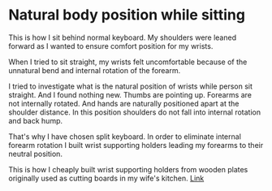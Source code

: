 * Natural body position while sitting

This is how I sit behind normal keyboard. My shoulders were leaned forward as I wanted to ensure comfort position for my wrists.

[[file:images/20210527_055138.jpg]]

When I tried to sit straight, my wrists felt uncomfortable because of the unnatural bend and internal rotation of the forearm.

[[file:images/20210527_055142.jpg]]

I tried to investigate what is the natural position of wrists while person sit straight. And I found nothing new. Thumbs are pointing up. Forearms are not internally rotated. And hands are naturally
positioned apart at the shoulder distance. In this position shoulders do not fall into internal rotation and back hump.

[[file:images/20210527_055146.jpg]]

That's why I have chosen split keyboard. In order to eliminate internal forearm rotation I built wrist supporting holders leading my forearms to their neutral position.

This is how I cheaply built wrist supporting holders from wooden plates originally used as cutting boards in my wife's kitchen. [[file:./keyboard.org][Link]]

[[file:images/20210527_055155.jpg]]
